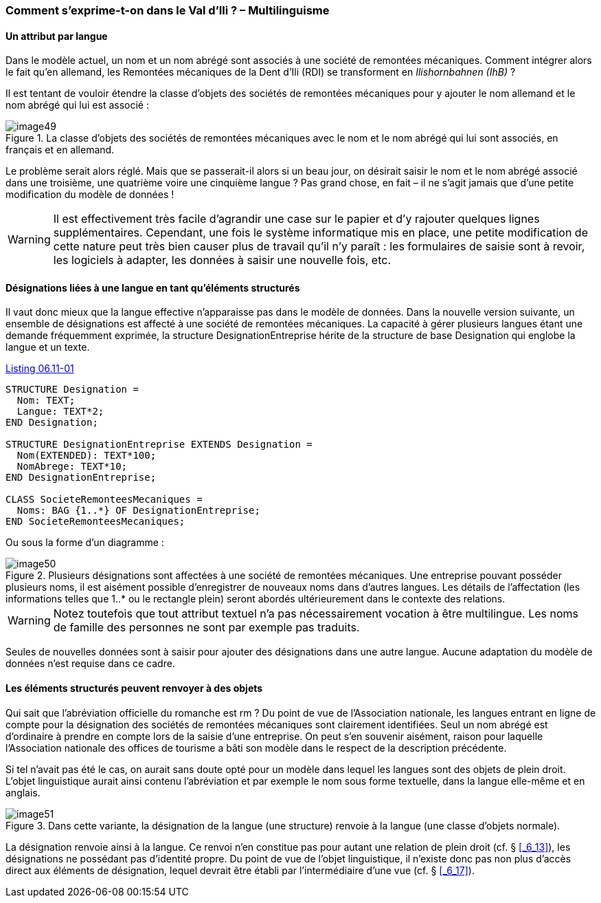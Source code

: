 [#_6_11]
=== Comment s'exprime-t-on dans le Val d'Ili ? – Multilinguisme

[#_6_11_1]
==== Un attribut par langue

Dans le modèle actuel, un nom et un nom abrégé sont associés à une société de remontées mécaniques. Comment intégrer alors le fait qu'en allemand, les Remontées mécaniques de la Dent d'Ili (RDI) se transforment en _Ilishornbahnen (IhB)_ ?

Il est tentant de vouloir étendre la classe d'objets des sociétés de remontées mécaniques pour y ajouter le nom allemand et le nom abrégé qui lui est associé :

.La classe d'objets des sociétés de remontées mécaniques avec le nom et le nom abrégé qui lui sont associés, en français et en allemand.
image::img/image49.png[]


Le problème serait alors réglé. Mais que se passerait-il alors si un beau jour, on désirait saisir le nom et le nom abrégé associé dans une troisième, une quatrième voire une cinquième langue ? Pas grand chose, en fait – il ne s'agit jamais que d'une petite modification du modèle de données !

[WARNING]
Il est effectivement très facile d'agrandir une case sur le papier et d'y rajouter quelques lignes supplémentaires. Cependant, une fois le système informatique mis en place, une petite modification de cette nature peut très bien causer plus de travail qu'il n'y paraît : les formulaires de saisie sont à revoir, les logiciels à adapter, les données à saisir une nouvelle fois, etc.

[#_6_11_2]
==== Désignations liées à une langue en tant qu'éléments structurés

Il vaut donc mieux que la langue effective n'apparaisse pas dans le modèle de données. Dans la nouvelle version suivante, un ensemble de désignations est affecté à une société de remontées mécaniques. La capacité à gérer plusieurs langues étant une demande fréquemment exprimée, la structure DesignationEntreprise hérite de la structure de base Designation qui englobe la langue et un texte.

[#listing-06_11-01]
.link:#listing-06_11-01[Listing 06.11-01]
[source]
----
STRUCTURE Designation =
  Nom: TEXT;
  Langue: TEXT*2;
END Designation;

STRUCTURE DesignationEntreprise EXTENDS Designation =
  Nom(EXTENDED): TEXT*100;
  NomAbrege: TEXT*10;
END DesignationEntreprise;

CLASS SocieteRemonteesMecaniques =
  Noms: BAG {1..*} OF DesignationEntreprise;
END SocieteRemonteesMecaniques;
----

Ou sous la forme d'un diagramme :

.Plusieurs désignations sont affectées à une société de remontées mécaniques. Une entreprise pouvant posséder plusieurs noms, il est aisément possible d'enregistrer de nouveaux noms dans d'autres langues. Les détails de l'affectation (les informations telles que 1..* ou le rectangle plein) seront abordés ultérieurement dans le contexte des relations.
image::img/image50.png[]


[WARNING]
Notez toutefois que tout attribut textuel n'a pas nécessairement vocation à être multilingue. Les noms de famille des personnes ne sont par exemple pas traduits.

Seules de nouvelles données sont à saisir pour ajouter des désignations dans une autre langue. Aucune adaptation du modèle de données n'est requise dans ce cadre.

[#_6_11_3]
==== Les éléments structurés peuvent renvoyer à des objets

Qui sait que l'abréviation officielle du romanche est rm ? Du point de vue de l'Association nationale, les langues entrant en ligne de compte pour la désignation des sociétés de remontées mécaniques sont clairement identifiées. Seul un nom abrégé est d'ordinaire à prendre en compte lors de la saisie d'une entreprise. On peut s'en souvenir aisément, raison pour laquelle l'Association nationale des offices de tourisme a bâti son modèle dans le respect de la description précédente.

Si tel n'avait pas été le cas, on aurait sans doute opté pour un modèle dans lequel les langues sont des objets de plein droit. L'objet linguistique aurait ainsi contenu l'abréviation et par exemple le nom sous forme textuelle, dans la langue elle-même et en anglais.

.Dans cette variante, la désignation de la langue (une structure) renvoie à la langue (une classe d'objets normale).
image::img/image51.png[]


La désignation renvoie ainsi à la langue. Ce renvoi n'en constitue pas pour autant une relation de plein droit (cf. § <<_6_13>>), les désignations ne possédant pas d'identité propre. Du point de vue de l'objet linguistique, il n'existe donc pas non plus d'accès direct aux éléments de désignation, lequel devrait être établi par l'intermédiaire d'une vue (cf. § <<_6_17>>).

[#_6_12]
